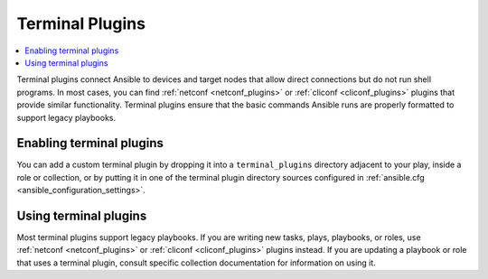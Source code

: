 .. _terminal_plugins:

Terminal Plugins
================

.. contents::
   :local:
   :depth: 2

Terminal plugins connect Ansible to devices and target nodes that allow direct connections but do not run shell programs. In most cases, you can find :ref:`netconf <netconf_plugins>` or :ref:`cliconf <cliconf_plugins>` plugins that provide similar functionality. Terminal plugins ensure that the basic commands Ansible runs are properly formatted to support legacy playbooks.

.. _enabling_terminal:

Enabling terminal plugins
-------------------------

You can add a custom terminal plugin by dropping it into a ``terminal_plugins`` directory adjacent to your play, inside a role or collection, or by putting it in one of the terminal plugin directory sources configured in :ref:`ansible.cfg <ansible_configuration_settings>`.


.. _using_terminal:

Using terminal plugins
----------------------

Most terminal plugins support legacy playbooks. If you are writing new tasks, plays, playbooks, or roles, use :ref:`netconf <netconf_plugins>` or :ref:`cliconf <cliconf_plugins>` plugins instead. If you are updating a playbook or role that uses a terminal plugin, consult specific collection documentation for information on using it.

.. seealso::

   :ref:`about_playbooks`
       An introduction to playbooks
   :ref:`inventory_plugins`
       Ansible inventory plugins
   :ref:`callback_plugins`
       Ansible callback plugins
   :ref:`playbooks_filters`
       Jinja2 filter plugins
   :ref:`playbooks_tests`
       Jinja2 test plugins
   :ref:`playbooks_lookups`
       Jinja2 lookup plugins
   `User Mailing List <https://groups.google.com/group/ansible-devel>`_
       Have a question?  Stop by the google group!
   `irc.freenode.net <http://irc.freenode.net>`_
       #ansible IRC chat channel
